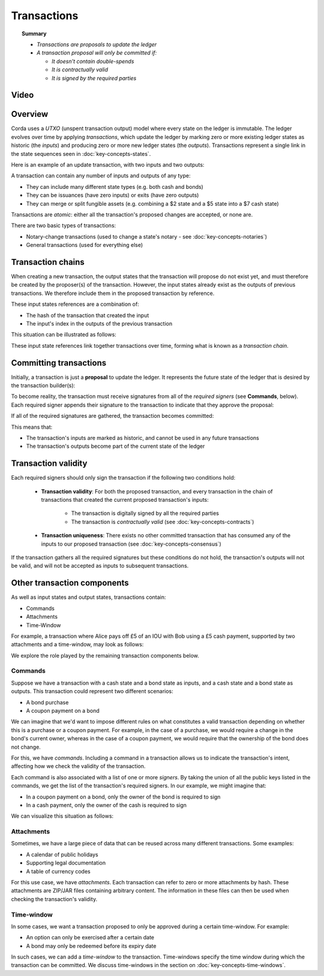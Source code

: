 Transactions
============

.. topic:: Summary

   * *Transactions are proposals to update the ledger*
   * *A transaction proposal will only be committed if:*

     * *It doesn't contain double-spends*
     * *It is contractually valid*
     * *It is signed by the required parties*

Video
-----
.. raw:: html

    <iframe src="https://player.vimeo.com/video/213879807" width="640" height="360" frameborder="0" webkitallowfullscreen mozallowfullscreen allowfullscreen></iframe>
    <p></p>

Overview
--------
Corda uses a *UTXO* (unspent transaction output) model where every state on the ledger is immutable. The ledger
evolves over time by applying *transactions*, which update the ledger by marking zero or more existing ledger states
as historic (the *inputs*) and producing zero or more new ledger states (the *outputs*). Transactions represent a
single link in the state sequences seen in :doc:`key-concepts-states`.

Here is an example of an update transaction, with two inputs and two outputs:

.. image:: resources/basic-tx.png
   :scale: 25%
   :align: center

A transaction can contain any number of inputs and outputs of any type:

* They can include many different state types (e.g. both cash and bonds)
* They can be issuances (have zero inputs) or exits (have zero outputs)
* They can merge or split fungible assets (e.g. combining a $2 state and a $5 state into a $7 cash state)

Transactions are *atomic*: either all the transaction's proposed changes are accepted, or none are.

There are two basic types of transactions:

* Notary-change transactions (used to change a state's notary - see :doc:`key-concepts-notaries`)
* General transactions (used for everything else)

Transaction chains
------------------
When creating a new transaction, the output states that the transaction will propose do not exist yet, and must
therefore be created by the proposer(s) of the transaction. However, the input states already exist as the outputs of
previous transactions. We therefore include them in the proposed transaction by reference.

These input states references are a combination of:

* The hash of the transaction that created the input
* The input's index in the outputs of the previous transaction

This situation can be illustrated as follows:

.. image:: resources/tx-chain.png
   :scale: 25%
   :align: center

These input state references link together transactions over time, forming what is known as a *transaction chain*.

Committing transactions
-----------------------
Initially, a transaction is just a **proposal** to update the ledger. It represents the future state of the ledger
that is desired by the transaction builder(s):

.. image:: resources/uncommitted_tx.png
   :scale: 25%
   :align: center

To become reality, the transaction must receive signatures from all of the *required signers* (see **Commands**, below). Each
required signer appends their signature to the transaction to indicate that they approve the proposal:

.. image:: resources/tx_with_sigs.png
   :scale: 25%
   :align: center

If all of the required signatures are gathered, the transaction becomes committed:

.. image:: resources/committed_tx.png
   :scale: 25%
   :align: center

This means that:

* The transaction's inputs are marked as historic, and cannot be used in any future transactions
* The transaction's outputs become part of the current state of the ledger

Transaction validity
--------------------
Each required signers should only sign the transaction if the following two conditions hold:

   * **Transaction validity**: For both the proposed transaction, and every transaction in the chain of transactions
     that created the current proposed transaction's inputs:

       * The transaction is digitally signed by all the required parties
       * The transaction is *contractually valid* (see :doc:`key-concepts-contracts`)

   * **Transaction uniqueness**: There exists no other committed transaction that has consumed any of the inputs to
     our proposed transaction (see :doc:`key-concepts-consensus`)

If the transaction gathers all the required signatures but these conditions do not hold, the transaction's outputs
will not be valid, and will not be accepted as inputs to subsequent transactions.

Other transaction components
----------------------------
As well as input states and output states, transactions contain:

* Commands
* Attachments
* Time-Window

For example, a transaction where Alice pays off £5 of an IOU with Bob using a £5 cash payment, supported by two
attachments and a time-window, may look as follows:

.. image:: resources/full-tx.png
   :scale: 25%
   :align: center

We explore the role played by the remaining transaction components below.

Commands
^^^^^^^^
.. raw:: html

    <iframe src="https://player.vimeo.com/video/213881538" width="640" height="360" frameborder="0" webkitallowfullscreen mozallowfullscreen allowfullscreen></iframe>
    <p></p>

Suppose we have a transaction with a cash state and a bond state as inputs, and a cash state and a bond state as
outputs. This transaction could represent two different scenarios:

* A bond purchase
* A coupon payment on a bond

We can imagine that we'd want to impose different rules on what constitutes a valid transaction depending on whether
this is a purchase or a coupon payment. For example, in the case of a purchase, we would require a change in the bond's
current owner, whereas in the case of a coupon payment, we would require that the ownership of the bond does not
change.

For this, we have *commands*. Including a command in a transaction allows us to indicate the transaction's intent,
affecting how we check the validity of the transaction.

Each command is also associated with a list of one or more *signers*. By taking the union of all the public keys
listed in the commands, we get the list of the transaction's required signers. In our example, we might imagine that:

* In a coupon payment on a bond, only the owner of the bond is required to sign
* In a cash payment, only the owner of the cash is required to sign

We can visualize this situation as follows:

.. image:: resources/commands.png
   :scale: 25%
   :align: center

Attachments
^^^^^^^^^^^
.. raw:: html

    <iframe src="https://player.vimeo.com/video/213879328" width="640" height="360" frameborder="0" webkitallowfullscreen mozallowfullscreen allowfullscreen></iframe>
    <p></p>

Sometimes, we have a large piece of data that can be reused across many different transactions. Some examples:

* A calendar of public holidays
* Supporting legal documentation
* A table of currency codes

For this use case, we have *attachments*. Each transaction can refer to zero or more attachments by hash. These
attachments are ZIP/JAR files containing arbitrary content. The information in these files can then be
used when checking the transaction's validity.

Time-window
^^^^^^^^^^^
In some cases, we want a transaction proposed to only be approved during a certain time-window. For example:

* An option can only be exercised after a certain date
* A bond may only be redeemed before its expiry date

In such cases, we can add a *time-window* to the transaction. Time-windows specify the time window during which the
transaction can be committed. We discuss time-windows in the section on :doc:`key-concepts-time-windows`.
